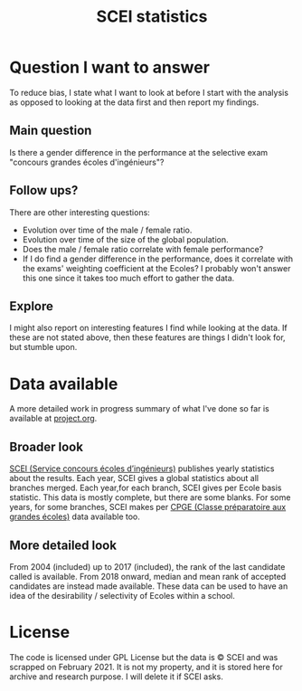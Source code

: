 #+TITLE: SCEI statistics

* Question I want to answer
To reduce bias, I state what I want to look at before I start with the analysis as opposed to looking at the data first and then report my findings.
** Main question
Is there a gender difference in the performance at the selective exam "concours grandes écoles d'ingénieurs"?

** Follow ups?
There are other interesting questions:
- Evolution over time of the male / female ratio.
- Evolution over time of the size of the global population.
- Does the male / female ratio correlate with female performance?
- If I do find a gender difference in the performance, does it correlate with the exams' weighting coefficient at the Ecoles? I probably won't answer this one since it takes too much effort to gather the data.
** Explore
I might also report on interesting features I find while looking at the data. If these are not stated above, then these features are things I didn't look for, but stumble upon.

* Data available
A more detailed work in progress summary of what I've done so far is available at [[./project.org][project.org]].
** Broader look
[[https://www.scei-concours.fr/statistiques.php][SCEI (Service concours écoles d’ingénieurs)]] publishes yearly statistics about the results.
Each year, SCEI gives a global statistics about all branches merged.
Each year,for each branch, SCEI gives per Ecole basis statistic. This data is mostly complete, but there are some blanks.
For some years, for some branches, SCEI makes per [[https://en.wikipedia.org/wiki/Classe_pr%C3%A9paratoire_aux_grandes_%C3%A9coles)][CPGE (Classe préparatoire aux grandes écoles)]] data available too.

** More detailed look
From 2004 (included) up to 2017 (included), the rank of the last candidate called is available.
From 2018 onward, median and mean rank of accepted candidates are instead made available.
These data can be used to have an idea of the desirability / selectivity of Ecoles within a school.

* License
The code is licensed under GPL License but the data is © SCEI and was scrapped on February 2021. It is not my property, and it is stored here for archive and research purpose. I will delete it if SCEI asks.
